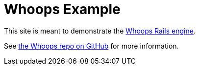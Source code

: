 = Whoops Example

This site is meant to demonstrate the https://github.com/flyingmachine/whoops[Whoops Rails engine].

See https://github.com/flyingmachine/whoops[the Whoops repo on GitHub] for more information.